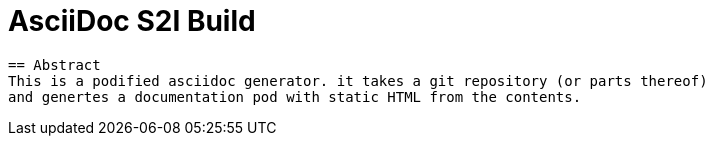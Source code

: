 = AsciiDoc S2I Build

:toc: left

 == Abstract
 This is a podified asciidoc generator. it takes a git repository (or parts thereof)
 and genertes a documentation pod with static HTML from the contents.


